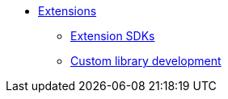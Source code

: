 * xref:software-extensibility.adoc[Extensions]
 ** xref:extensions-sdk.adoc[Extension SDKs]
 ** xref:custom-library-development.adoc[Custom library development]
